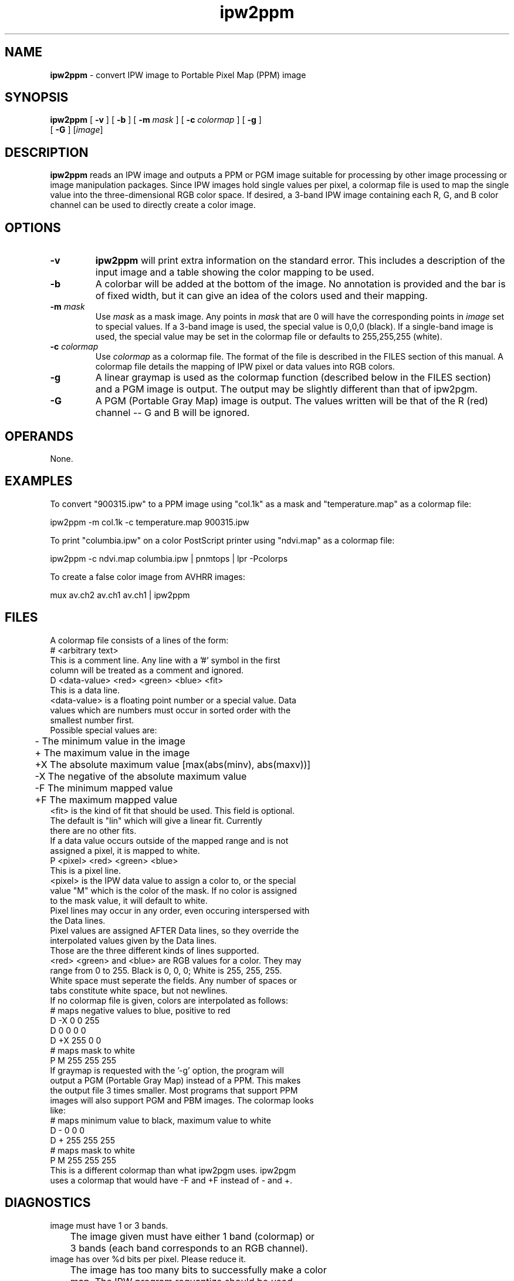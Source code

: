 .TH "ipw2ppm" "1" "5 November 2015" "IPW v2" "IPW User Commands"
.SH NAME
.PP
\fBipw2ppm\fP - convert IPW image to Portable Pixel Map (PPM) image
.SH SYNOPSIS
.sp
.nf
.ft CR
\fBipw2ppm\fP [ \fB-v\fP ] [ \fB-b\fP ] [ \fB-m\fP \fImask\fP ] [ \fB-c\fP \fIcolormap\fP ] [ \fB-g\fP ]
      [ \fB-G\fP ] [\fIimage\fP]
.ft R
.fi
.SH DESCRIPTION
.PP
\fBipw2ppm\fP reads an IPW image and outputs a PPM or PGM image suitable
for processing by other image processing or image manipulation
packages.  Since IPW images hold single values per pixel, a colormap
file is used to map the single value into the three-dimensional RGB
color space.  If desired, a 3-band IPW image containing each R, G,
and B color channel can be used to directly create a color image.
.SH OPTIONS
.TP
\fB-v\fP
\fBipw2ppm\fP will print extra information on the standard error.
This includes a description of the input image and a table
showing the color mapping to be used.
.sp
.TP
\fB-b\fP
A colorbar will be added at the bottom of the image.  No
annotation is provided and the bar is of fixed width, but
it can give an idea of the colors used and their mapping.
.sp
.TP
\fB-m\fP \fImask\fP
Use \fImask\fP as a mask image.  Any points in \fImask\fP that are
0 will have the corresponding points in \fIimage\fP set to
special values.  If a 3-band image is used, the special
value is 0,0,0 (black).  If a single-band image is used, the
special value may be set in the colormap file or defaults
to 255,255,255 (white).
.sp
.TP
\fB-c\fP \fIcolormap\fP
Use \fIcolormap\fP as a colormap file.  The format of the file
is described in the FILES section of this manual.  A
colormap file details the mapping of IPW pixel or data
values into RGB colors.
.sp
.TP
\fB-g\fP
A linear graymap is used as the colormap function (described
below in the FILES section) and a PGM image is output.  The
output may be slightly different than that of ipw2pgm.
.sp
.TP
\fB-G\fP
A PGM (Portable Gray Map) image is output.  The values
written will be that of the R (red) channel -- G and B
will be ignored.
.SH OPERANDS
.PP
None.
.SH EXAMPLES
.PP
To convert "900315.ipw" to a PPM image using "col.1k" as a mask and
"temperature.map" as a colormap file:
.sp
.nf
.ft CR
	ipw2ppm -m col.1k  -c temperature.map  900315.ipw
.ft R
.fi

.PP
To print "columbia.ipw" on a color PostScript printer using
"ndvi.map" as a colormap file:
.sp
.nf
.ft CR
	ipw2ppm -c ndvi.map columbia.ipw | pnmtops | lpr -Pcolorps
.ft R
.fi

.PP
To create a false color image from AVHRR images:
.sp
.nf
.ft CR
	mux av.ch2 av.ch1 av.ch1 | ipw2ppm
.ft R
.fi
.SH FILES
.sp
.nf
.ft CR
      A colormap file consists of a lines of the form:
  # <arbitrary text>
     This is a comment line.  Any line with a '#' symbol in the first
     column will be treated as a comment and ignored.
  D <data-value>  <red> <green> <blue>  <fit>
     This is a data line.
     <data-value> is a floating point number or a special value.  Data
     values which are numbers must occur in sorted order with the
     smallest number first.
     Possible special values are:
     	-    The minimum value in the image
     	+    The maximum value in the image
     	+X   The absolute maximum value [max(abs(minv), abs(maxv))]
     	-X   The negative of the absolute maximum value
     	-F   The minimum mapped value
     	+F   The maximum mapped value
     <fit> is the kind of fit that should be used.  This field is optional.
     The default is "lin" which will give a linear fit.  Currently
     there are no other fits.
     If a data value occurs outside of the mapped range and is not
     assigned a pixel, it is mapped to white.
  P <pixel>       <red> <green> <blue>
     This is a pixel line.
     <pixel> is the IPW data value to assign a color to, or the special
     value "M" which is the color of the mask.  If no color is assigned
     to the mask value, it will default to white.
     Pixel lines may occur in any order, even occuring interspersed with
     the Data lines.
     Pixel values are assigned AFTER Data lines, so they override the
     interpolated values given by the Data lines.
  Those are the three different kinds of lines supported.
     <red> <green> and <blue> are RGB values for a color.  They may
     range from 0 to 255.  Black is 0, 0, 0; White is 255, 255, 255.
     White space must seperate the fields. Any number of spaces or
     tabs constitute white space, but not newlines.
     If no colormap file is given, colors are interpolated as follows:
  # maps negative values to blue, positive to red
  D -X    0   0 255
  D  0    0   0   0
  D +X  255   0   0
  # maps mask to white
  P  M  255 255 255
     If graymap is requested with the '-g' option, the program will
     output a PGM (Portable Gray Map) instead of a PPM.  This makes
     the output file 3 times smaller.  Most programs that support PPM
     images will also support PGM and PBM images.  The colormap looks
     like:
  # maps minimum value to black, maximum value to white
  D -    0   0   0
  D +  255 255 255
  # maps mask to white
  P  M  255 255 255
     This is a different colormap than what ipw2pgm uses.  ipw2pgm
     uses a colormap that would have -F and +F instead of - and +.
.ft R
.fi
.SH DIAGNOSTICS
.sp
.TP
image must have 1 or 3 bands.
.br
	The image given must have either 1 band (colormap) or
	3 bands (each band corresponds to an RGB channel).
.sp
.TP
image has over %d bits per pixel.  Please reduce it.
.br
	The image has too many bits to successfully make a color
	map.  The IPW program requantize should be used.
.sp
.TP
ipw2ppm takes only one image.
ipw2ppm currently supports only one image.  mux your images together.
.br
	Only one image can be given as an argument.  If seperate
	IPW images represent the R, G, and B channels, use the IPW
	program mux to join the images together.
.sp
.TP
Colorbars are not supported on 3 band images.
.br
	Colorbars only work on single-band (colormapped) images.
.sp
.TP
Graymap scaling is not supported on 3 band images.
3 band images are always written in PPM format.
.br
	3 band images are used with seperate R, G, and B channels,
	so will automatically generate a color image.  If a
	grayscale image is needed, pipe the output of \fBipw2ppm\fP
	through the PBMPlus program ppmtopgm.
.sp
.TP
3 band images are RGB mapped, not color mapped.
.br
	A 3 band image does not use a colormap file.  The colormap
	file is used to turn a single-band IPW image into color
	through the use of pixel and data value mappings to RGB
	values.  A 3 band image directly maps to RGB.
.sp
.TP
Colormap: \fItype\fP <value> <red> <green> <blue>
.br
	The format of the colormap file is incorrect.  See the
	above FILES section of this manual for a description.
.sp
.TP
Only linear [lin] fits are currently supported.
.br
	Currently no other interpolations are supported between
	data values other than linear.
.sp
.TP
rgb values must be between 0 and 255.
.br
	RGB values are defined for values between 0 (off) and 255
	(on full).  Values inbetween cover the range of intensity
	for that channel.  This is 8 bits per channel, or enough
	for a 24-bit image spanning 16.7 million colors.
.sp
.TP
pixel value \fIpixel\fP out of range.
.br
	The IPW input image does not have enough bits to support
	a pixel value that large.  The maximum value for an 8-bit
	IPW image is 256, 12-bits is 4096, 16-bits is 65536.
.SH RESTRICTIONS
.PP
Takes a lot of memory.  A 512x512 image with mask will take over
2 megabytes.  A 1024x1024 image with no mask will take 4 megabytes.
.PP
Only binary PBM images are output.  No support for ASCII PBM
images is planned.
.SH HISTORY
.TP
Apr 1992
	Written by Dana Jacobsen, ERL-C.
.TP
Mar 1993
	Changed to allow input from stdin at the expense of
memory.  Added 3 band support and +/-F mapping.
Dana Jacobsen, ERL-C.
.TP
Jun 1995
	3-band images seperately quantized.
Dana Jacobsen, ERL-C.
.SH BUGS
.PP
None that we know of
.SH SEE ALSO
.TP
IPW
	\fBipw2pgm\fP,
\fBipw2pbm\fP,
\fBipw2ps\fP,
\fBipw2sun\fP,
\fBipw2hds\fP,
\fBipw2ps\fP,
\fBipw2xim\fP,
	\fBipw2xyz\fP,
\fBpbm2ipw\fP
.TP
Image
	xv, xli, xloadimage, PBM, PPM, pnmtops
.PP
"PBMPLUS -- Extended Portable Bitmap Toolkit", Jef Poskanzer,
10 December, 1991.  Anonymous ftp from export.lcs.mit.edu:
/contrib/pbmplus.tar.Z.
